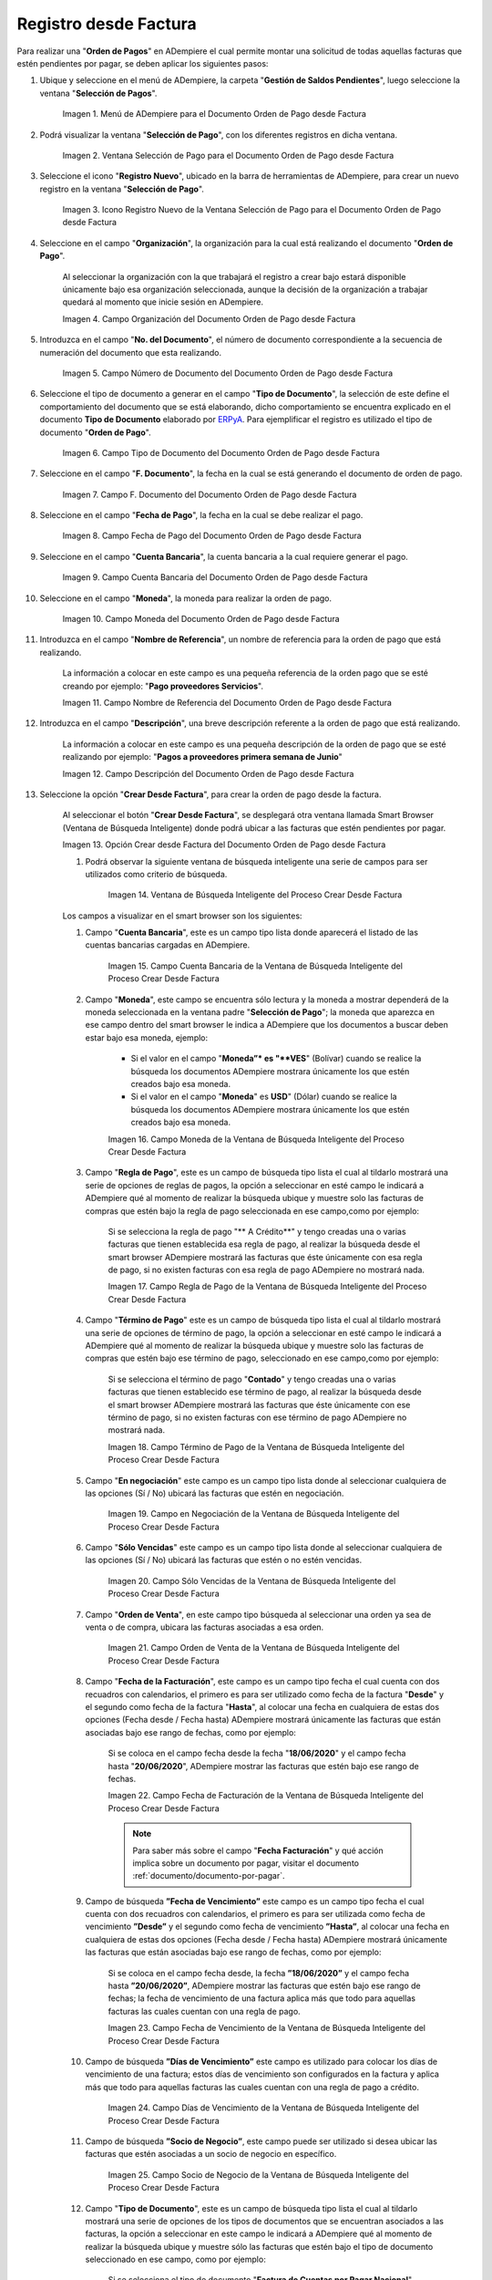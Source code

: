 .. _ERPyA: http://erpya.com
.. |Menú de ADempiere para el Documento Orden de Pago desde Factura| image:: resources/payment-selection-menu.png
.. |Ventana Selección de Pago para el Documento Orden de Pago desde Factura| image:: resources/payment-selection-window.png
.. |Icono Registro Nuevo de la Ventana Selección de Pago para el Documento Orden de Pago desde Factura| image:: resources/register-icon-new-payment-selection.png
.. |Campo Organización del Documento Orden de Pago desde Factura| image:: resources/field-organization-of-the-document-payment-order-from-order.png
.. |Campo Número de Documento del Documento Orden de Pago desde Factura| image:: resources/document-number-field-of-the-payment-order-document-from-order.png
.. |Campo Tipo de Documento del Documento Orden de Pago desde Factura| image:: resources/document-type-field-of-the-payment-order-document-from-order.png
.. |Campo F. Documento del Documento Orden de Pago desde Factura| image:: resources/field-f-document-document-payment-order-from-order.png
.. |Campo Fecha de Pago del Documento Orden de Pago desde Factura| image:: resources/payment-date-field-of-the-payment-order-document-from-order.png
.. |Campo Cuenta Bancaria del Documento Orden de Pago desde Factura| image:: resources/bank-account-field-of-the-payment-order-document-from-order.png
.. |Campo Moneda del Documento Orden de Pago desde Factura| image:: resources/document-currency-field-payment-order-from-order.png
.. |Campo Nombre de Referencia del Documento Orden de Pago desde Factura| image:: resources/field-reference-name-of-the-payment-order-document-from-order.png
.. |Campo Descripción del Documento Orden de Pago desde Factura| image:: resources/document-description-field-payment-order-from-order.png
.. |Opción Crear Desde Factura del Documento Orden de Pago desde Factura| image:: resources/option-to-create-from-invoice-of-the-payment-order-document-from-invoice.png
.. |Ventana de Búsqueda Inteligente del Proceso Crear Desde Factura| image:: resources/smart-search-window-of-the-create-from-invoice-process.png
.. |Campo Cuenta Bancaria de la Ventana de Búsqueda Inteligente del Proceso Crear Desde Factura| image:: resources/bank-account-field-of-the-smart-search-window-of-the-create-from-invoice-process.png
.. |Campo Moneda de la Ventana de Búsqueda Inteligente del Proceso Crear Desde Factura| image:: resources/currency-field-of-the-smart-search-window-of-the-create-from-invoice-process.png
.. |Campo Regla de Pago de la Ventana de Búsqueda Inteligente del Proceso Crear Desde Factura| image:: resources/payment-rule-field-of-the-smart-search-window-of-the-create-from-invoice-process.png
.. |Campo Término de Pago de la Ventana de Búsqueda Inteligente del Proceso Crear Desde Factura| image:: resources/payment-term-field-of-the-intelligent-search-window-of-the-create-from-invoice-process.png
.. |Campo en Negociación de la Ventana de Búsqueda Inteligente del Proceso Crear Desde Factura| image:: resources/field-in-negotiation-of-the-intelligent-search-window-of-the-process-create-from-invoice.png
.. |Campo Sólo Vencidas de la Ventana de Búsqueda Inteligente del Proceso Crear Desde Factura| image:: resources/expired-only-field-in-the-smart-search-window-of-the-create-from-invoice-process.png
.. |Campo Orden de Venta de la Ventana de Búsqueda Inteligente del Proceso Crear Desde Factura| image:: resources/sales-order-field-of-the-intelligent-search-window-of-the-create-from-invoice-process.png
.. |Campo Fecha de Facturación de la Ventana de Búsqueda Inteligente del Proceso Crear Desde Factura| image:: resources/invoice-date-field-of-the-intelligent-search-window-of-the-create-from-invoice-process.png
.. |Campo Fecha de Vencimiento de la Ventana de Búsqueda Inteligente del Proceso Crear Desde Factura| image:: resources/expiration-date-field-of-the-intelligent-search-window-of-the-create-from-invoice-process.png
.. |Campo Días de Vencimiento de la Ventana de Búsqueda Inteligente del Proceso Crear Desde Factura| image:: resources/expiration-days-field-of-the-intelligent-search-window-of-the-create-from-invoice-process.png
.. |Campo Saldo Actual de la Ventana de Búsqueda Inteligente del Proceso Crear Desde Factura| image:: resources/current-balance-field-in-the-smart-search-window-of-the-create-from-invoice-process.png
.. |Campo Socio de Negocio de la Ventana de Búsqueda Inteligente del Proceso Crear Desde Factura| image:: resources/business-partner-field-of-the-intelligent-search-window-of-the-create-from-invoice-process.png
.. |Campo Tipo de Documento de la Ventana de Búsqueda Inteligente del Proceso Crear Desde Factura| image:: resources/document-type-field-of-the-intelligent-search-window-of-the-create-from-invoice-process.png
.. |Campo Asignar Requerimientos de la Ventana de Búsqueda Inteligente del Proceso Crear Desde Factura| image:: resources/field-assign-requirements-of-the-intelligent-search-window-of-the-process-create-from-invoice.png
.. |Campo Sólo Descuento de la Ventana de Búsqueda Inteligente del Proceso Crear Desde Factura| image:: resources/discount-only-field-in-the-smart-search-window-of-the-create-from-invoice-process.png
.. |Campo Grupo de Socio del Negocio de la Ventana de Búsqueda Inteligente del Proceso Crear Desde Factura| image:: resources/business-partner-group-field-in-the-smart-search-window-of-the-create-from-invoice-process.png
.. |Campo Factura de la Ventana de Búsqueda Inteligente del Proceso Crear Desde Factura| image:: resources/invoice-field-of-the-intelligent-search-window-of-the-create-from-invoice-process.png
.. |Opción Comenzar Búsqueda de la Ventana de Búsqueda Inteligente del Proceso Crear Desde Factura| image:: resources/option-start-search-of-the-intelligent-search-window-of-the-process-create-from-invoice.png
.. |Listado de Facturas de la Ventana de Búsqueda Inteligente del Proceso Crear Desde Factura| image:: resources/list-of-invoices-in-the-intelligent-search-window-of-the-create-from-invoice-process.png
.. |Seleccionar Facturas de la Ventana de Búsqueda Inteligente del Proceso Crear Desde Factura| image:: resources/select-invoices-from-the-intelligent-search-window-of-the-create-from-invoice-process.png
.. |Total a Cancelar de la Ventana de Búsqueda Inteligente del Proceso Crear Desde Factura| image:: resources/total-to-cancel-from-the-intelligent-search-window-of-the-create-from-invoice-process.png
.. |Opción Ok de la Ventana de Búsqueda Inteligente del Proceso Crear Desde Factura| image:: resources/option-in-the-smart-search-window-of-the-create-from-invoice-process.png
.. |Icono Refrescar del Documento Orden de Pago desde Factura| image:: resources/refresh-icon-of-the-payment-order-document-from-invoice.png
.. |Pestaña Línea de Selección de Pago del Documento Orden de Pago desde Factura| image:: resources/payment-selection-line-tab-of-the-payment-order-document-from-invoice.png
.. |Campo Selección de Pago del Documento Orden de Pago desde Factura| image:: resources/payment-selection-field-of-the-payment-order-document-from-invoice.png
.. |Campo No Línea del Documento Orden de Pago desde Factura| image:: resources/field-no-line-of-the-document-payment-order-from-invoice.png
.. |Campo Descripción de la Línea del Documento Orden de Pago desde Factura| image:: resources/description-field-of-the-document-line-payment-order-from-invoice.png
.. |Checklist Activo del Documento Orden de Pago desde Factura| image:: resources/active-checklist-of-the-payment-order-document-from-invoice.png
.. |Socio de Negocio Factura del Documento Orden de Pago desde Factura| image:: resources/business-partner-document-invoice-payment-order-from-invoice.png
.. |Campo Cuenta Bancaria Socio del Negocio del Documento Orden de Pago desde Factura| image:: resources/business-partner-bank-account-field-of-the-payment-order-document-from-invoice.png
.. |Campo Orden de Compra del Documento Orden de Pago desde Factura| image:: resources/purchase-order-field-of-the-payment-order-document-from-invoice.png
.. |Campo Factura del Documento Orden de Pago desde Factura| image:: resources/invoice-field-of-the-payment-order-document-from-invoice.png
.. |Campo Movimento de Nómina del Documento Orden de Pago desde Factura| image:: resources/payroll-movement-field-of-the-payment-order-document-from-invoice.png
.. |Campo Regla de Pago del Documento Orden de Pago desde Factura| image:: resources/payment-rule-field-of-the-payment-order-document-from-invoice.png
.. |Campo Programa de Pago del Documento Orden de Pago desde Factura| image:: resources/payment-program-field-of-the-payment-order-document-from-invoice.png
.. |Campo Cargo del Documento Orden de Pago desde Factura| image:: resources/field-charge-document-payment-order-from-invoice.png
.. |Checklist Anticipo del Documento Orden de Pago desde Factura| image:: resources/checklist-advance-payment-of-the-payment-order-document-from-invoice.png
.. |Checklist Transacción de Ventas del Documento Orden de Pago desde Factura| image:: resources/checklist-sales-transaction-document-payment-order-from-invoice.png
.. |Campo Importe Fuente del Documento Orden de Pago desde Factura| image:: resources/field-source-amount-of-the-document-payment-order-from-invoice.png
.. |Campo Tipo de Conversión del Documento Orden de Pago desde Factura| image:: resources/conversion-type-field-of-the-payment-order-document-from-invoice.png
.. |Campo Tasa de Cambio del Documento Orden de Pago desde Factura| image:: resources/change-rate-field-of-the-payment-order-document-from-invoice.png
.. |Total de Pago del Documento Orden de Pago desde Factura| image:: resources/payment-total-of-the-payment-order-document-from-invoice.png
.. |Total de Abierto del Documento Orden de Pago desde Factura| image:: resources/total-open-document-payment-order-from-invoice.png
.. |Checklist Procesado del Documento Orden de Pago desde Factura| image:: resources/checklist-processed-document-payment-order-from-invoice.png
.. |Campo Total de Descuento del Documento Orden de Pago desde Factura| image:: resources/total-discount-field-of-the-payment-order-document-from-invoice.png
.. |Diferencia Monto del Documento Orden de Pago desde Factura| image:: resources/difference-amount-of-document-payment-order-from-invoice.png
.. |Grupo de Estado del Documento Orden de Pago desde Factura| image:: resources/document-status-group-payment-order-from-invoice.png
.. |Botón Completar del Documento Orden de Pago desde Factura| image:: resources/button-complete-document-payment-order-from-order.png

.. _documento/orden-de-pago:

**Registro desde Factura**
==========================

Para realizar una "**Orden de Pagos**" en ADempiere el cual permite montar una solicitud de todas aquellas  facturas que estén pendientes por pagar, se deben aplicar los siguientes pasos:

#. Ubique y seleccione en el menú de ADempiere, la carpeta "**Gestión de Saldos Pendientes**", luego seleccione la ventana "**Selección de Pagos**".

    |Menú de ADempiere para el Documento Orden de Pago desde Factura|

    Imagen 1. Menú de ADempiere para el Documento Orden de Pago desde Factura

#. Podrá visualizar la ventana "**Selección de Pago**", con los diferentes registros en dicha ventana.

    |Ventana Selección de Pago para el Documento Orden de Pago desde Factura|

    Imagen 2. Ventana Selección de Pago para el Documento Orden de Pago desde Factura

#. Seleccione el icono "**Registro Nuevo**", ubicado en la barra de herramientas de ADempiere, para crear un nuevo registro en la ventana "**Selección de Pago**".

    |Icono Registro Nuevo de la Ventana Selección de Pago para el Documento Orden de Pago desde Factura|

    Imagen 3. Icono Registro Nuevo de la Ventana Selección de Pago para el Documento Orden de Pago desde Factura

#. Seleccione en el campo "**Organización**", la organización para la cual está realizando el documento "**Orden de Pago**".

    Al seleccionar la organización con la que trabajará el registro a crear bajo estará disponible únicamente bajo esa organización  seleccionada, aunque la decisión de la organización a trabajar quedará al momento que inicie sesión en ADempiere. 

    |Campo Organización del Documento Orden de Pago desde Factura|

    Imagen 4. Campo Organización del Documento Orden de Pago desde Factura

#. Introduzca en el campo "**No. del Documento**", el número de documento correspondiente a la secuencia de numeración del documento que esta realizando.

    |Campo Número de Documento del Documento Orden de Pago desde Factura|

    Imagen 5. Campo Número de Documento del Documento Orden de Pago desde Factura

#. Seleccione el tipo de documento a generar en el campo "**Tipo de Documento**", la selección de este define el comportamiento del documento que se está elaborando, dicho comportamiento se encuentra explicado en el documento **Tipo de Documento** elaborado por `ERPyA`_. Para ejemplificar el registro es utilizado el tipo de documento "**Orden de Pago**".

    |Campo Tipo de Documento del Documento Orden de Pago desde Factura|

    Imagen 6. Campo Tipo de Documento del Documento Orden de Pago desde Factura

#. Seleccione en el campo "**F. Documento**", la fecha en la cual se está generando el documento de orden de pago.

    |Campo F. Documento del Documento Orden de Pago desde Factura|

    Imagen 7. Campo F. Documento del Documento Orden de Pago desde Factura

#. Seleccione en el campo "**Fecha de Pago**", la fecha en la cual se debe realizar el pago.

    |Campo Fecha de Pago del Documento Orden de Pago desde Factura|

    Imagen 8. Campo Fecha de Pago del Documento Orden de Pago desde Factura

#. Seleccione en el campo "**Cuenta Bancaria**", la cuenta bancaria a la cual requiere generar el pago.

    |Campo Cuenta Bancaria del Documento Orden de Pago desde Factura|

    Imagen 9. Campo Cuenta Bancaria del Documento Orden de Pago desde Factura

#. Seleccione en el campo "**Moneda**", la moneda para realizar la orden de pago.

    |Campo Moneda del Documento Orden de Pago desde Factura|

    Imagen 10. Campo Moneda del Documento Orden de Pago desde Factura

#. Introduzca en el campo "**Nombre de Referencia**", un nombre de referencia para la orden de pago que está realizando.

    La información a colocar en este campo es una pequeña referencia de la orden pago que se esté creando por ejemplo: "**Pago proveedores Servicios**".

    |Campo Nombre de Referencia del Documento Orden de Pago desde Factura|

    Imagen 11. Campo Nombre de Referencia del Documento Orden de Pago desde Factura

#. Introduzca en el campo "**Descripción**", una breve descripción referente a la orden de pago que está realizando.

    La información a colocar en este campo es una pequeña descripción de la orden de pago que se esté realizando por ejemplo: "**Pagos a proveedores primera semana de Junio**"

    |Campo Descripción del Documento Orden de Pago desde Factura|

    Imagen 12. Campo Descripción del Documento Orden de Pago desde Factura

#. Seleccione la opción "**Crear Desde Factura**", para crear la orden de pago desde la factura.

    Al seleccionar el botón "**Crear Desde Factura**", se desplegará otra ventana llamada Smart Browser (Ventana de Búsqueda Inteligente) donde podrá ubicar a las facturas que estén pendientes por pagar.

    |Opción Crear Desde Factura del Documento Orden de Pago desde Factura|

    Imagen 13. Opción Crear desde Factura del Documento Orden de Pago desde Factura

    #. Podrá observar la siguiente ventana de búsqueda inteligente una serie de campos para ser utilizados como criterio de búsqueda.

        |Ventana de Búsqueda Inteligente del Proceso Crear Desde Factura|

        Imagen 14. Ventana de Búsqueda Inteligente del Proceso Crear Desde Factura

    Los campos a visualizar en el smart browser son los siguientes:

    #. Campo "**Cuenta Bancaria**", este es un campo tipo lista donde aparecerá el listado de las cuentas bancarias cargadas en ADempiere.

        |Campo Cuenta Bancaria de la Ventana de Búsqueda Inteligente del Proceso Crear Desde Factura|

        Imagen 15. Campo Cuenta Bancaria de la Ventana de Búsqueda Inteligente del Proceso Crear Desde Factura

    #. Campo "**Moneda**", este campo se encuentra sólo lectura y la moneda a mostrar dependerá de la moneda seleccionada en la ventana padre "**Selección de Pago**"; la moneda que aparezca en ese campo dentro del smart browser le indica a ADempiere que los documentos a buscar deben estar bajo esa moneda, ejemplo: 

        - Si el valor en el campo "**Moneda”* es "**VES**" (Bolívar) cuando se realice la búsqueda los documentos ADempiere mostrara  únicamente los que estén creados bajo esa moneda.

        - Si  el valor en el campo "**Moneda**" es **USD**" (Dólar) cuando se realice la búsqueda los documentos ADempiere mostrara  únicamente los que estén creados bajo esa moneda.

        |Campo Moneda de la Ventana de Búsqueda Inteligente del Proceso Crear Desde Factura|

        Imagen 16. Campo Moneda de la Ventana de Búsqueda Inteligente del Proceso Crear Desde Factura

    #. Campo "**Regla de Pago**", este es un campo de búsqueda tipo lista  el cual al tildarlo mostrará una serie de opciones de reglas de pagos, la opción a seleccionar en esté campo le indicará a ADempiere qué al momento de realizar la búsqueda ubique y muestre solo las facturas de compras que estén bajo la regla de pago seleccionada en ese campo,como por ejemplo:

        Si se selecciona la regla de pago "** A Crédito**" y tengo creadas una o varias facturas que tienen establecida esa regla de pago, al realizar la búsqueda desde el smart browser ADempiere mostrará las facturas que éste únicamente con esa regla de pago, si no existen facturas con esa regla de pago ADempiere no mostrará nada.

        |Campo Regla de Pago de la Ventana de Búsqueda Inteligente del Proceso Crear Desde Factura|

        Imagen 17. Campo Regla de Pago de la Ventana de Búsqueda Inteligente del Proceso Crear Desde Factura

    #. Campo "**Término de Pago**" este es un campo de búsqueda tipo lista  el cual al tildarlo mostrará una serie de opciones de término de pago, la opción a seleccionar en esté campo le indicará a ADempiere qué al momento de realizar la búsqueda ubique y muestre solo las facturas de compras que estén bajo ese término de pago, seleccionado en ese campo,como por ejemplo:

        Si se selecciona el término de pago "**Contado**" y tengo creadas una o varias facturas que tienen establecido ese término de pago, al realizar la búsqueda desde el smart browser ADempiere mostrará las facturas que éste únicamente con ese término de pago, si no existen facturas con ese término de pago ADempiere no mostrará nada.

        |Campo Término de Pago de la Ventana de Búsqueda Inteligente del Proceso Crear Desde Factura|

        Imagen 18. Campo Término de Pago de la Ventana de Búsqueda Inteligente del Proceso Crear Desde Factura

    #. Campo "**En negociación**" este campo es un campo tipo lista donde al seleccionar cualquiera de las opciones (Sí / No) ubicará las facturas que estén en negociación. 

        |Campo en Negociación de la Ventana de Búsqueda Inteligente del Proceso Crear Desde Factura|

        Imagen 19. Campo en Negociación de la Ventana de Búsqueda Inteligente del Proceso Crear Desde Factura

    #. Campo "**Sólo Vencidas**" este campo es un campo tipo lista donde al seleccionar cualquiera de las opciones (Sí / No) ubicará las facturas que estén o no estén vencidas.

        |Campo Sólo Vencidas de la Ventana de Búsqueda Inteligente del Proceso Crear Desde Factura|

        Imagen 20. Campo Sólo Vencidas de la Ventana de Búsqueda Inteligente del Proceso Crear Desde Factura

    #. Campo "**Orden de Venta**", en este campo tipo búsqueda al seleccionar una orden ya sea de venta o de compra, ubicara las facturas asociadas a esa orden.

        |Campo Orden de Venta de la Ventana de Búsqueda Inteligente del Proceso Crear Desde Factura|

        Imagen 21. Campo Orden de Venta de la Ventana de Búsqueda Inteligente del Proceso Crear Desde Factura

    #. Campo "**Fecha de la Facturación**", este campo es un campo tipo fecha el cual cuenta con dos recuadros con calendarios, el primero es para ser utilizado como fecha de la factura "**Desde**" y el segundo como fecha de la factura "**Hasta**", al colocar una fecha en cualquiera de estas dos opciones (Fecha desde / Fecha hasta) ADempiere mostrará únicamente las facturas que están asociadas bajo ese rango de fechas, como por ejemplo:  

        Si se coloca en el campo fecha desde la fecha "**18/06/2020**" y el campo fecha hasta "**20/06/2020**", ADempiere mostrar las facturas que estén bajo ese rango de fechas.

        |Campo Fecha de Facturación de la Ventana de Búsqueda Inteligente del Proceso Crear Desde Factura|

        Imagen 22. Campo Fecha de Facturación de la Ventana de Búsqueda Inteligente del Proceso Crear Desde Factura

        .. note::

            Para saber más sobre el campo "**Fecha Facturación**" y qué acción implica sobre un documento por pagar, visitar el documento :ref:`documento/documento-por-pagar`.
    
    #. Campo de búsqueda **”Fecha de Vencimiento”** este campo es un campo tipo fecha el cual cuenta con dos recuadros con calendarios, el primero es para ser utilizada como fecha de vencimiento **”Desde”** y el segundo como fecha de vencimiento **”Hasta”**, al colocar una fecha en cualquiera de estas dos opciones (Fecha desde / Fecha hasta) ADempiere mostrará únicamente las facturas que están asociadas bajo ese rango de fechas, como por ejemplo:  

        Si se coloca en el campo fecha desde, la fecha **”18/06/2020”** y el campo fecha hasta **”20/06/2020”**, ADempiere mostrar las facturas que estén bajo ese rango de fechas; la fecha de vencimiento de una factura aplica más que todo para aquellas facturas las cuales cuentan con una regla de pago.

        |Campo Fecha de Vencimiento de la Ventana de Búsqueda Inteligente del Proceso Crear Desde Factura|

        Imagen 23. Campo Fecha de Vencimiento de la Ventana de Búsqueda Inteligente del Proceso Crear Desde Factura

    #. Campo de búsqueda **”Días de Vencimiento”** este campo es utilizado para colocar los días de vencimiento de una factura; estos días de vencimiento son configurados en la factura y aplica más que todo para aquellas facturas las cuales cuentan con una regla  de pago a crédito.

        |Campo Días de Vencimiento de la Ventana de Búsqueda Inteligente del Proceso Crear Desde Factura|

        Imagen 24. Campo Días de Vencimiento de la Ventana de Búsqueda Inteligente del Proceso Crear Desde Factura

    #. Campo de búsqueda **”Socio de Negocio”**, este campo puede ser utilizado si desea ubicar las facturas que estén asociadas a un socio de negocio en específico.

        |Campo Socio de Negocio de la Ventana de Búsqueda Inteligente del Proceso Crear Desde Factura|

        Imagen 25. Campo Socio de Negocio de la Ventana de Búsqueda Inteligente del Proceso Crear Desde Factura

    #. Campo "**Tipo de Documento**", este es un campo de búsqueda tipo lista el cual al tildarlo mostrará una serie de opciones de los tipos de documentos que se encuentran asociados a las facturas, la opción a seleccionar en este campo le indicará a ADempiere qué al momento de realizar la búsqueda ubique y muestre sólo las facturas que estén bajo el tipo de documento seleccionado en ese campo, como por ejemplo:

        Si se selecciona el tipo de documento "**Factura de Cuentas por Pagar Nacional**" ADempiere mostrará cuando se realice la búsqueda unicamente las facturas que estén asociadas a ese tipo de documento, de lo contrario si no es seleccionado ningún tipo de documento ADempiere mostrará todas las facturas con todos los tipos de documentos que estén asociados a una factura.

        |Campo Tipo de Documento de la Ventana de Búsqueda Inteligente del Proceso Crear Desde Factura|

        Imagen 26. Campo Tipo de Documento de la Ventana de Búsqueda Inteligente del Proceso Crear Desde Factura

    #. Campo de búsqueda **”Asignar Requerimientos”** este es un campo tipo lista, el cual contiene una serie de opciones el cual indica a ADempiere que dependiendo del requerimiento seleccionado ADempiere ubicara las facturas,  dentro de los requerimientos de este campo están:

        - **Ninguno:** Si se selecciona este criterio de búsqueda, ADempiere ubicara todas las facturas en ADempiere , es decir ubicar las facturas que estén con órdenes o sin órdenes con recepciones o sin recepciones.

        - **Orden de Compra**:  si se selecciona este criterio de búsqueda, ADempiere ubicara solo y únicamente las facturas que estén asociadas a una orden de compra, de lo contrario no mostrará ninguna factura.

        - **Orden de Compra y Recibo:** Si se selecciona este criterio de búsqueda, ADempiere ubicara solo y únicamente las facturas que tengan asociada una orden de compra y una recepción , de lo contrario no mostrará ninguna factura.

        - **Recibo:** Si se selecciona este criterio de búsqueda, ADempiere ubicara solo y únicamente las facturas que tengan asociada una recepción, de lo contrario no mostrará ninguna factura.

        |Campo Asignar Requerimientos de la Ventana de Búsqueda Inteligente del Proceso Crear Desde Factura|

        Imagen 27. Campo Asignar Requerimientos de la Ventana de Búsqueda Inteligente del Proceso Crear Desde Factura

    #. Campo de búsqueda **”Sólo Descuento”** Este campo es un campo tipo lista el cual indica sí requiere aplicar para la condición de búsqueda que muestre solo las facturas con descuento o que no muestre ninguna factura que contenga aplicado un descuento. 

        |Campo Sólo Descuento de la Ventana de Búsqueda Inteligente del Proceso Crear Desde Factura|

        Imagen 28. Campo Sólo Descuento de la Ventana de Búsqueda Inteligente del Proceso Crear Desde Factura

    #. Campo de búsqueda **”Grupo de Socio del Negocio”** Este es un campo tipo lista el cual al seleccionar cualquiera de las opciones a mostrar de un grupo de socio del negocio, se mostrará solo y únicamente las facturas que estén asociada a ese grupo de socio del negocio.

        |Campo Grupo de Socio del Negocio de la Ventana de Búsqueda Inteligente del Proceso Crear Desde Factura|

        Imagen 29. Campo Grupo de Socio del Negocio de la Ventana de Búsqueda Inteligente del Proceso Crear Desde Factura

    #. Campo de búsqueda **”Factura”** Este campo tipo búsqueda permite ubicar una factura en específico , para que al momento de tildar la opción comenzar la búsqueda esté muestre únicamente la información de la factura ubicada dentro de esté campo de búsqueda.

        |Campo Factura de la Ventana de Búsqueda Inteligente del Proceso Crear Desde Factura|

        Imagen 30. Campo Factura de la Ventana de Búsqueda Inteligente del Proceso Crear Desde Factura

    #. Dependiendo del criterio de búsqueda seleccionado tilde la opción "**Comenzar Búsqueda**", para buscar las facturas de los socios del negocio proveedores.

        |Opción Comenzar Búsqueda de la Ventana de Búsqueda Inteligente del Proceso Crear Desde Factura|

        Imagen 31. Opción Comenzar Búsqueda

    #. Al tildar la opción "**Comenzar Búsqueda**", se desplegará en la parte inferior de la ventana las facturas que están pendientes por pagar.

        |Listado de Facturas de la Ventana de Búsqueda Inteligente del Proceso Crear Desde Factura|

        Imagen 32. Listado de Facturas 

    #. Seleccione las facturas que deseen asociar a la "**Orden de Pago**". 
    
        |Seleccionar Facturas de la Ventana de Búsqueda Inteligente del Proceso Crear Desde Factura|

        Imagen 33. Seleccionar Factura y Opción OK

    #. Al seleccionar la factura indique cual es el total que se desea cancelar al proveedor de esa factura.

        |Total a Cancelar de la Ventana de Búsqueda Inteligente del Proceso Crear Desde Factura|

        Imagen 23. Total a Cancelar
    
    #. Seleccione la opción "**OK**", para cargar a la pestaña "**Línea de Selección de Pago**" la información de las facturas seleccionadas.

        |Opción Ok de la Ventana de Búsqueda Inteligente del Proceso Crear Desde Factura|

        Imagen 36. Opción Ok de la Ventana de Búsqueda Inteligente del Proceso Crear Desde Factura

#. Seleccione el icono "**Refrescar**", ubicado en la barra de herramientas de ADempiere para refrescar la ventana y pueda visualizar la información cargada desde la opción "**Crear Desde Factura**".

    |Icono Refrescar del Documento Orden de Pago desde Factura|

    Imagen 37. Icono Refrescar del Documento Orden de Pago desde Factura

#. Seleccione la pestaña "**Línea de Selección de Pago**", para verificar que la información cargada desde la opción "**Crear Desde Factura**" sea correcta.

    |Pestaña Línea de Selección de Pago del Documento Orden de Pago desde Factura|

    Imagen 38. Pestaña Línea de Selección de Pago del Documento Orden de Pago desde Factura

    .. note::

        En la pestaña "**Línea de Selección de Pago**" deberán aparecer las misma cantidad de facturas seleccionadas desde la opción "**Crear Desde Factura**".

    Podrá observar que en cada registro de la pestaña "**Línea de Selección de Pago**" aparecerán las siguientes características:

    #. Campo "**Selección de Pago**" debe aparecer el número de la selección de pago con la que se está trabajando, este número es el número de documento de la orden de pago.

        |Campo Selección de Pago del Documento Orden de Pago desde Factura|

        Imagen 39. Campo Selección de Pago del Documento Orden de Pago desde Factura

    #. Campo "**No. Línea**" este campo define el número de línea de cada registro asociado a la pestaña "**Lńea Selección de Pago**", cada número de línea va incrementando de 10 en 10, es decir que sí existen 3 registros asociados en la pesta cada registro estar en 10, 20 y 30.

        |Campo No Línea del Documento Orden de Pago desde Factura|

        Imagen 40. Campo N° Línea del Documento Orden de Pago desde Factura

    #. Campo "**Descripción**" este campo puede ser utilizado si se requiere dar una descripción en el registro de la línea.

        |Campo Descripción de la Línea del Documento Orden de Pago desde Factura|

        Imagen 41. Campo Descripción del Documento Orden de Pago desde Factura

    #. Checklist "**Activo**" esté checklist indica si el registro de la línea está activo o no.

        |Checklist Activo del Documento Orden de Pago desde Factura|

        Imagen 42. Checklist Activo del Documento Orden de Pago desde Factura

    #. En el campo "**Socio del Negocio**" debe aparecer el socio de negocio de la factura que se encuentra asociada al registro de la línea.

        |Socio de Negocio Factura del Documento Orden de Pago desde Factura|

        Imagen 43. Socio de Negocio Factura del Documento Orden de Pago desde Factura

    #. Campo "**Cuenta Bancaria Socio del Negocio**", en este campo tipo lista deben aparecer las cuentas bancarias asociadas al socio del negocio, las cuentas bancarias a aparecer en este campo dependerá de las cuentas asociadas al momento de crear :ref:`documento/socio-proveedor`.

        La selección de la cuenta bancaria en este campo dependerá de las reglas del negocio que tenga la compañía  con los proveedores.

        |Campo Cuenta Bancaria Socio del Negocio del Documento Orden de Pago desde Factura|

        Imagen 44. Campo Cuenta Bancaria Socio del Negocio del Documento Orden de Pago desde Factura

    #. Campo "**Orden de Compra**" para este caso no debe aparecer ninguna información ya que se está trabajando son con facturas, sí requiere realizar una "**Orden de Pago**" y asociar órdenes verificar el instructivo :ref:`documento/orden-de-pago-desde-orden`.

        |Campo Orden de Compra del Documento Orden de Pago desde Factura|

        Imagen 45. Campo Orden de Compra del Documento Orden de Pago desde Factura

    #. En el campo "**Factura**" debe aparecer el número del documento de la factura seleccionada desde opción "**Crear Desde Factura**".

        |Campo Factura del Documento Orden de Pago desde Factura|

        Imagen 46. Campo Factura del Documento Orden de Pago desde Factura

    #. Campo "**Movimiento Nómina**" para este caso no debe aparecer ninguna información ya que se está trabajando son con órdenes de compras, sí requiere realizar una "**Orden de Pago**" y asociar a un movimiento de nómina verificar el instructivo :ref:`documento/seleccion-pago-de-nómina`.

        |Campo Movimento de Nómina del Documento Orden de Pago desde Factura|

        Imagen 47. Campo Movimento de Nómina del Documento Orden de Pago desde Factura

    #. Campo "**Regla de Pago**" se debe seleccionar la regla de pago con la que se emitirá el pago al proveedor.

        ADempiere cuenta cuenta con cinco (5) reglas de pagos, las cuales son:

        - **A crédito:** esta regla de pago indica que dicho documento cuenta con un crédito de pago, sin embargo es crédito no es reflejado en la orden de pago si  no en la regla de pago que tenga establecida el "**Socio del Negocio**" o la "**Orden de Compra**".
            
        - **Débito directo.** está regla de pago indica que el pago a generar es un débito directo, lo cual en pocas palabras es una transferencia bancaria. 

        - **Depósito directo:** está regla de pago indica que el pago a generar es un depósito directo, está regla también entraría dentro de transferencia bancaria.

        - **Cheque:** está regla de pago indica qué el pago a generar es a través de cheques bancarios.

        - **Tarjeta de crédito:** está regla de pago indica qué el pago a generar es a través de tarjeta de crédito.

        |Campo Regla de Pago del Documento Orden de Pago desde Factura|

        Imagen 48. Campo Regla de Pago del Documento Orden de Pago desde Factura

    #. Campo "**Programa de Pago de Factura**" se debe seleccionar el programa de pago que posea la factura.

        |Campo Programa de Pago del Documento Orden de Pago desde Factura|

        Imagen 49. Campo Programa de Pago del Documento Orden de Pago desde Factura

    #. Campo "**Cargo**" se debe seleccionar el cargo qué desee asociar al registro de la línea de la selección de pago.

        |Campo Cargo del Documento Orden de Pago desde Factura|

        Imagen 50. Campo Cargo del Documento Orden de Pago desde Factura

    #. Checklist "**Anticipo**" aparecerá tildado cuando el documento que se encuentre en la línea sea una orden de compra, de lo contrario no aparecerá tildado.

        |Checklist Anticipo del Documento Orden de Pago desde Factura|

        Imagen 51. Checklist Anticipo del Documento Orden de Pago desde Factura

    #. Checklist "**Transacción de Ventas**" esté checklist aparecerá tildado cuando en la línea se encuentre un documento  de ventas o CxC.

        |Checklist Transacción de Ventas del Documento Orden de Pago desde Factura|

        Imagen 52. Checklist Transacción de Ventas del Documento Orden de Pago desde Factura

    #. Campo "**Importe Fuente**" en este campo debe aparecer el total de la abierto de la orden.

        |Campo Importe Fuente del Documento Orden de Pago desde Factura| 

        Imagen 53. Campo Importe Fuente del Documento Orden de Pago desde Factura

    #. Campo "**Tipo de Conversión**", este campo tipo lista mostrará los tipos de conversión que se encuentren registrados en ADempiere, el tipo de conversión no es más que el tipo de índice el cual se le asociará el valor de las tasa o conversiones de monedas.  

        |Campo Tipo de Conversión del Documento Orden de Pago desde Factura|

        Imagen 54. Campo tipo de Conversión del Documento Orden de Pago desde Factura

    #. Campo "**Tasa de Cambio**" , este campo tipo lista mostrará las tasas de cambios que se encuentren asociadas al tipo de cambio seleccionado en el campo  "**Tipo de Conversión**", la tasa de cambio no es más que la conversión de una moneda con otra en un fecha determinada.

        |Campo Tasa de Cambio del Documento Orden de Pago desde Factura|

        Imagen 55. Campo Tasa de Cambio del Documento Orden de Pago desde Factura

        .. note::

            Estos dos campos "**Tasa de Cambio**" y "**Tipo deConversióń**" son utilizados en el caso de que se esté trabajando con documentos en moneda extranjera y se necesiten realizar los pagos con la moneda nacional.

    #. En el campo "**Total del Pago**" debe aparecer el monto a pagar de la factura, este monto puede ser editado ya que en algunos casos las facturas suelen ser pagadas de forma parcial, todo dependerá del acuerdo de pagos que tenga la compañía con el proveedor.

        |Total de Pago del Documento Orden de Pago desde Factura|

        Imagen 56. Total de Pago del Documento Orden de Pago desde Factura

    #. En el campo "**Total Abierto**" debe aparecer el total abierto que tiene la factura, si la factura ha sido pagada de manera parcial el total pendiente por pagar aparecerá en este campo.

        |Total de Abierto del Documento Orden de Pago desde Factura|

        Imagen 57. Total de Abierto del Documento Orden de Pago desde Factura

    #. Checklist "**Procesado**", esté al momento de crear la orden no estará tildado, cuando se generen los pagos desde el proceso :ref:`documento/Imprimir-Exportar`, esté checklist aparecerá tildado.

        |Checklist Procesado del Documento Orden de Pago desde Factura|

        Imagen 58. Checklist Procesado del Documento Orden de Pago desde Factura

    #. Campo "**Total de Descuento**" en este campo mostrará si la orden tiene un descuento o no.

        |Campo Total de Descuento del Documento Orden de Pago desde Factura|

        Imagen 59. Campo Total de Descuento del Documento Orden de Pago desde Factura

    #. En el campo "**Diferencia monto**" debe aparecer la diferencia que pueda tener una factura entre el total abierto y el total a pagar.

        |Diferencia Monto del Documento Orden de Pago desde Factura|

        Imagen 60. Diferencia Monto del Documento Orden de Pago desde Factura

        .. note::

            El resultado o valor a mostrar en este campo dependerá de los valores colocados en el campo "**Total del Pago**" y "**Total Abierto**", si los valores de saldo en ambos campos son iguales este campo debe estar en cero (0).

#. Una vez definido el monto que se desea pagar en cada factura y verificado que las facturas seleccionadas desde la opción "**Crear Desde Factura**" estén en la pestaña "**Línea de Selección de Pago**" se puede completar la "**Orden de Pago**" para ello regrese a la ventana principal "**Selección de Pago**".

    #. Ubique al finalizar la ventana en el grupo de campo "**Estado**" y el botón que debe tener por nombre "**Completar**"

        |Grupo de Estado del Documento Orden de Pago desde Factura|

        Imagen 61. Grupo de Estado del Documento Orden de Pago desde Factura

        .. note::

            El nombre del botón cambiará dependiendo del estado en el que se encuentre el documento si el documento se encuentra en estado "**Borrador**"  la acción a mostrar en el botón es "**Completar**" caso que se está aplicando para este documento, si el estado del documento está en estado "**Completo**" el botón cambiará su nombre a la siguiente acción que se pueda aplicar en el documento.

    #. Dar click a botón "**Completar**" y tildar "**Ok**" para la acción de documento seleccionada.

        |Botón Completar del Documento Orden de Pago desde Factura|

        Imagen 62. Botón Completar del Documento Orden de Pago desde Factura

#. Al aplicar esta acción "**Completar**" el documento pasará a estar completo y este no podrá ser modificado.

    .. note::

        Es muy importante tener en cuenta que todo documento transaccional una vez se culmine con el llenado de los datos debe ser completado, para que ADempiere tome como válido los datos cargados en el documento.

Hasta este punto llegaría el registro de factura a través de la ventana "**Selección de Pago**" con el tipo de documento "**Orden de Pago**" ya que solo se está creando la solicitud de los facturas que están pendientes por pagar y necesitan ser canceladas, en este paso a pesar de que se complete el documento esto no quiere decir que se han generado los pagos, para poder generar los pagos correspondientes a las facturas asociadas a la "**Orden de Pago**" se necesita completar el procedimiento :ref:`documento/selección-de-pago` y el :ref:`documento/Imprimir-Exportar`.
